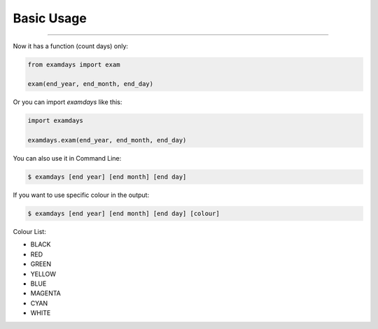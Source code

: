Basic Usage
===========

----------------------------------------------------------------

Now it has a function (count days) only:

.. code-block:: python
    
    from examdays import exam

    exam(end_year, end_month, end_day)


Or you can import `examdays` like this:

.. code-block:: python

    import examdays

    examdays.exam(end_year, end_month, end_day)

You can also use it in Command Line:

.. code-block:: 

    $ examdays [end year] [end month] [end day] 

If you want to use specific colour in the output:

.. code-block::

    $ examdays [end year] [end month] [end day] [colour]

Colour List:

* BLACK
* RED
* GREEN
* YELLOW
* BLUE
* MAGENTA
* CYAN
* WHITE

